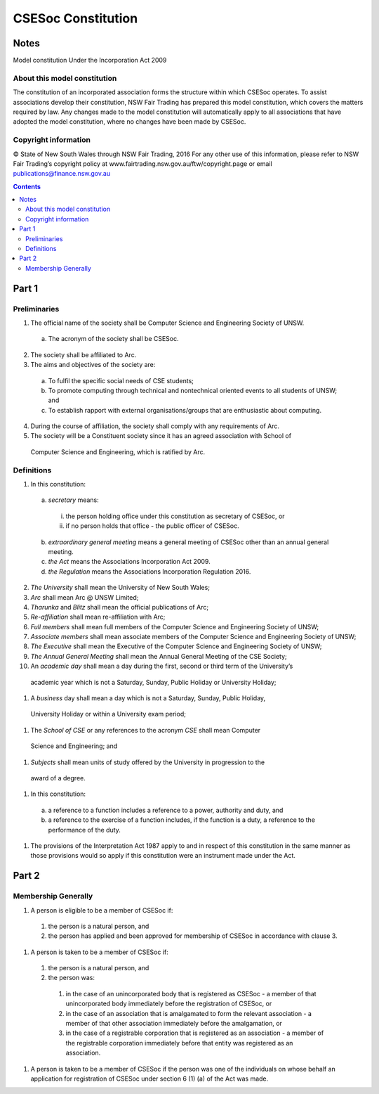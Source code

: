 ###################
CSESoc Constitution
###################

Notes
=====
Model constitution Under the Incorporation Act 2009

About this model constitution
-----------------------------
The constitution of an incorporated association forms the structure within which CSESoc operates. 
To assist associations develop their constitution, NSW Fair Trading has prepared this model constitution, which covers the matters required by law. 
Any changes made to the model constitution will automatically apply to all associations that have adopted the model constitution, where no changes have been made by CSESoc.

Copyright information
---------------------
© State of New South Wales through NSW Fair Trading, 2016 
For any other use of this information, please refer to NSW Fair Trading’s copyright policy at www.fairtrading.nsw.gov.au/ftw/copyright.page or email publications@finance.nsw.gov.au 

.. Contents::
..

Part 1
======

Preliminaries
-------------
1. The official name of the society shall be Computer Science and Engineering Society of UNSW.
  a. The acronym of the society shall be CSESoc.
2. The society shall be affiliated to Arc.
3. The aims and objectives of the society are: 
  a. To fulfil the specific social needs of CSE students; 
  #. To promote computing through technical and nontechnical oriented events to all students of UNSW; and 
  #. To establish rapport with external organisations/groups that are enthusiastic about computing. 
4. During the course of affiliation, the society shall comply with any requirements of Arc.
5. The society will be a Constituent society since it has an agreed association with School of 
  Computer Science and Engineering, which is ratified by Arc. 



Definitions
-----------

1. In this constitution:

  a. *secretary* means:

    i. the person holding office under this constitution as secretary of CSESoc, or
    #. if no person holds that office - the public officer of CSESoc.

  b. *extraordinary general meeting* means a general meeting of CSESoc other than an annual general meeting.
  #. *the Act* means the Associations Incorporation Act 2009.
  #. *the Regulation* means the Associations Incorporation Regulation 2016.

2. *The University* shall mean the University of New South Wales; 
#. *Arc* shall mean Arc @ UNSW Limited; 
#. *Tharunka* and *Blitz* shall mean the official publications of Arc; 
#. *Re-affiliation* shall mean re-affiliation with Arc; 
#. *Full members* shall mean full members of the Computer Science and Engineering Society of UNSW; 
#. *Associate members* shall mean associate members of the Computer Science and Engineering Society of UNSW; 
#. *The Executive* shall mean the Executive of the Computer Science and Engineering Society of UNSW; 
#. *The Annual General Meeting* shall mean the Annual General Meeting of the CSE Society; 
#. An *academic day* shall mean a day during the first, second or third term of the University’s 
  academic year which is not a Saturday, Sunday, Public Holiday or University Holiday; 
#. A *business* day shall mean a day which is not a Saturday, Sunday, Public Holiday, 
  University Holiday or within a University exam period; 
#. The *School of CSE* or any references to the acronym *CSE* shall mean Computer 
  Science and Engineering; and 
#. *Subjects* shall mean units of study offered by the University in progression to the 
  award of a degree. 
#. In this constitution:

  a. a reference to a function includes a reference to a power, authority and duty, and
  b. a reference to the exercise of a function includes, if the function is a duty, a reference to the performance of the duty.

#. The provisions of the Interpretation Act 1987 apply to and in respect of this constitution in the same manner as those provisions would so apply if this constitution were an instrument made under the Act.


Part 2
======

Membership Generally
--------------------

#. A person is eligible to be a member of CSESoc if:

  #. the person is a natural person, and
  #. the person has applied and been approved for membership of CSESoc in accordance with clause 3.

#. A person is taken to be a member of CSESoc if:

  #. the person is a natural person, and
  #. the person was:

    #. in the case of an unincorporated body that is registered as CSESoc - a member of that unincorporated body immediately before the registration of CSESoc, or
    #. in the case of an association that is amalgamated to form the relevant association - a member of that other association immediately before the amalgamation, or
    #. in the case of a registrable corporation that is registered as an association - a member of the registrable corporation immediately before that entity was registered as an association.

#. A person is taken to be a member of CSESoc if the person was one of the individuals on whose behalf an application for registration of CSESoc under section 6 (1) (a) of the Act was made.



